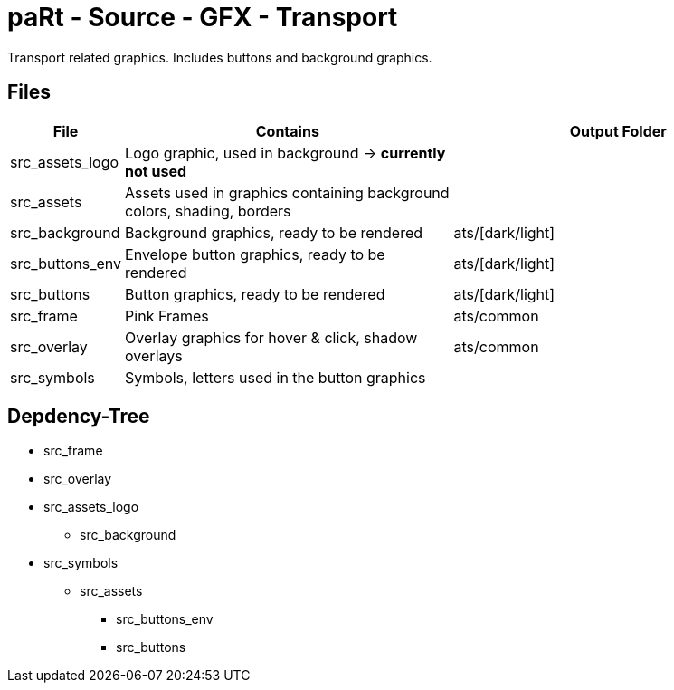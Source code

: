 # paRt - Source - GFX - Transport

Transport related graphics. Includes buttons and background graphics.

## Files

[cols="0%,100%,100%"]
|===
|File |Contains |Output Folder

|src_assets_logo |Logo graphic, used in background -> *currently not used* |
|src_assets |Assets used in graphics containing background colors, shading, borders |
|src_background |Background graphics, ready to be rendered |ats/[dark/light]
|src_buttons_env |Envelope button graphics, ready to be rendered |ats/[dark/light]
|src_buttons |Button graphics, ready to be rendered |ats/[dark/light]
|src_frame |Pink Frames |ats/common
|src_overlay |Overlay graphics for hover & click, shadow overlays |ats/common
|src_symbols |Symbols, letters used in the button graphics |
|===

## Depdency-Tree

* src_frame
* src_overlay

* src_assets_logo
** src_background

* src_symbols
** src_assets
*** src_buttons_env
*** src_buttons